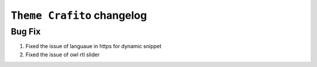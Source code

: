========================
``Theme Crafito`` changelog
========================

*************************
Bug Fix
*************************

1. Fixed the issue of languaue in https for dynamic snippet
2. Fixed the issue of owl rtl slider